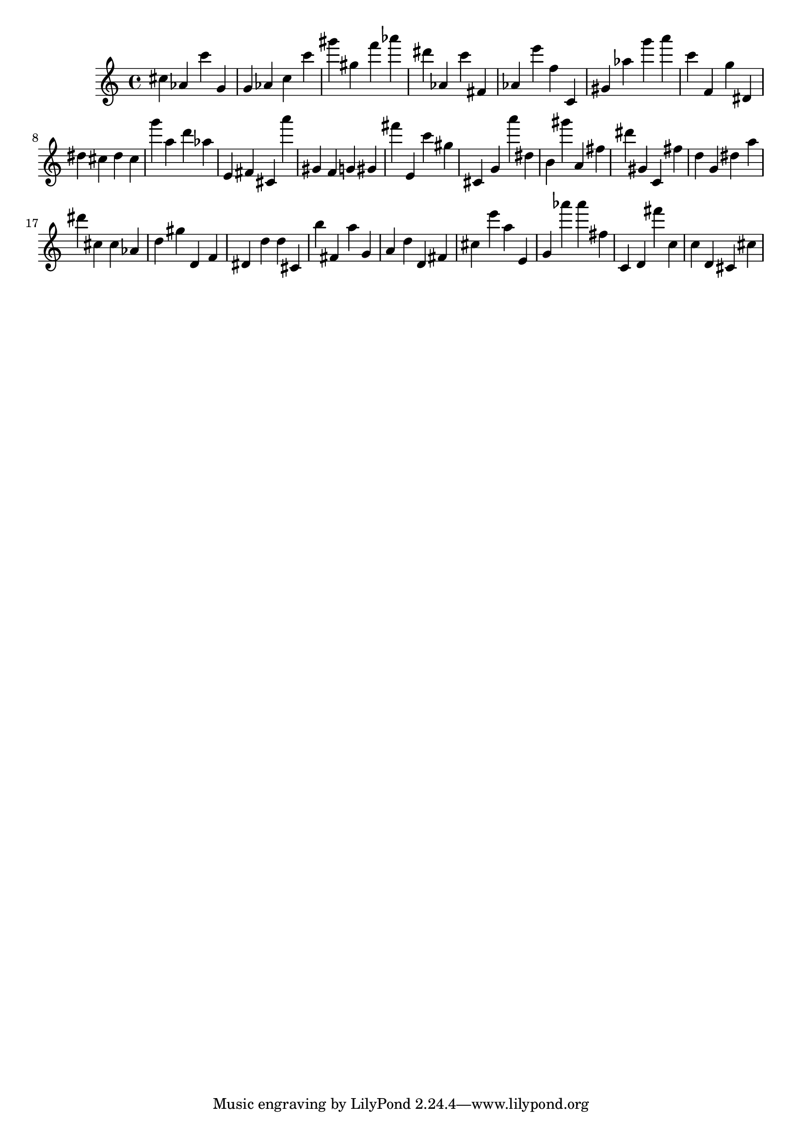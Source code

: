 \version "2.18.2"

\score {

{

\clef treble
cis'' as' c''' g' g' as' c'' c''' gis''' gis'' f''' as''' dis''' as' c''' fis' as' e''' f'' c' gis' as'' g''' a''' c''' f' g'' dis' dis'' cis'' dis'' cis'' g''' a'' d''' as'' e' fis' cis' a''' gis' f' g' gis' fis''' e' c''' gis'' cis' g' a''' dis'' b' gis''' a' fis'' dis''' gis' c' fis'' d'' g' dis'' a'' dis''' cis'' cis'' as' d'' gis'' d' f' dis' d'' d'' cis' b'' fis' a'' g' a' d'' d' fis' cis'' e''' a'' e' g' as''' as''' fis'' c' d' fis''' c'' c'' d' cis' cis'' 
}

 \midi { }
 \layout { }
}